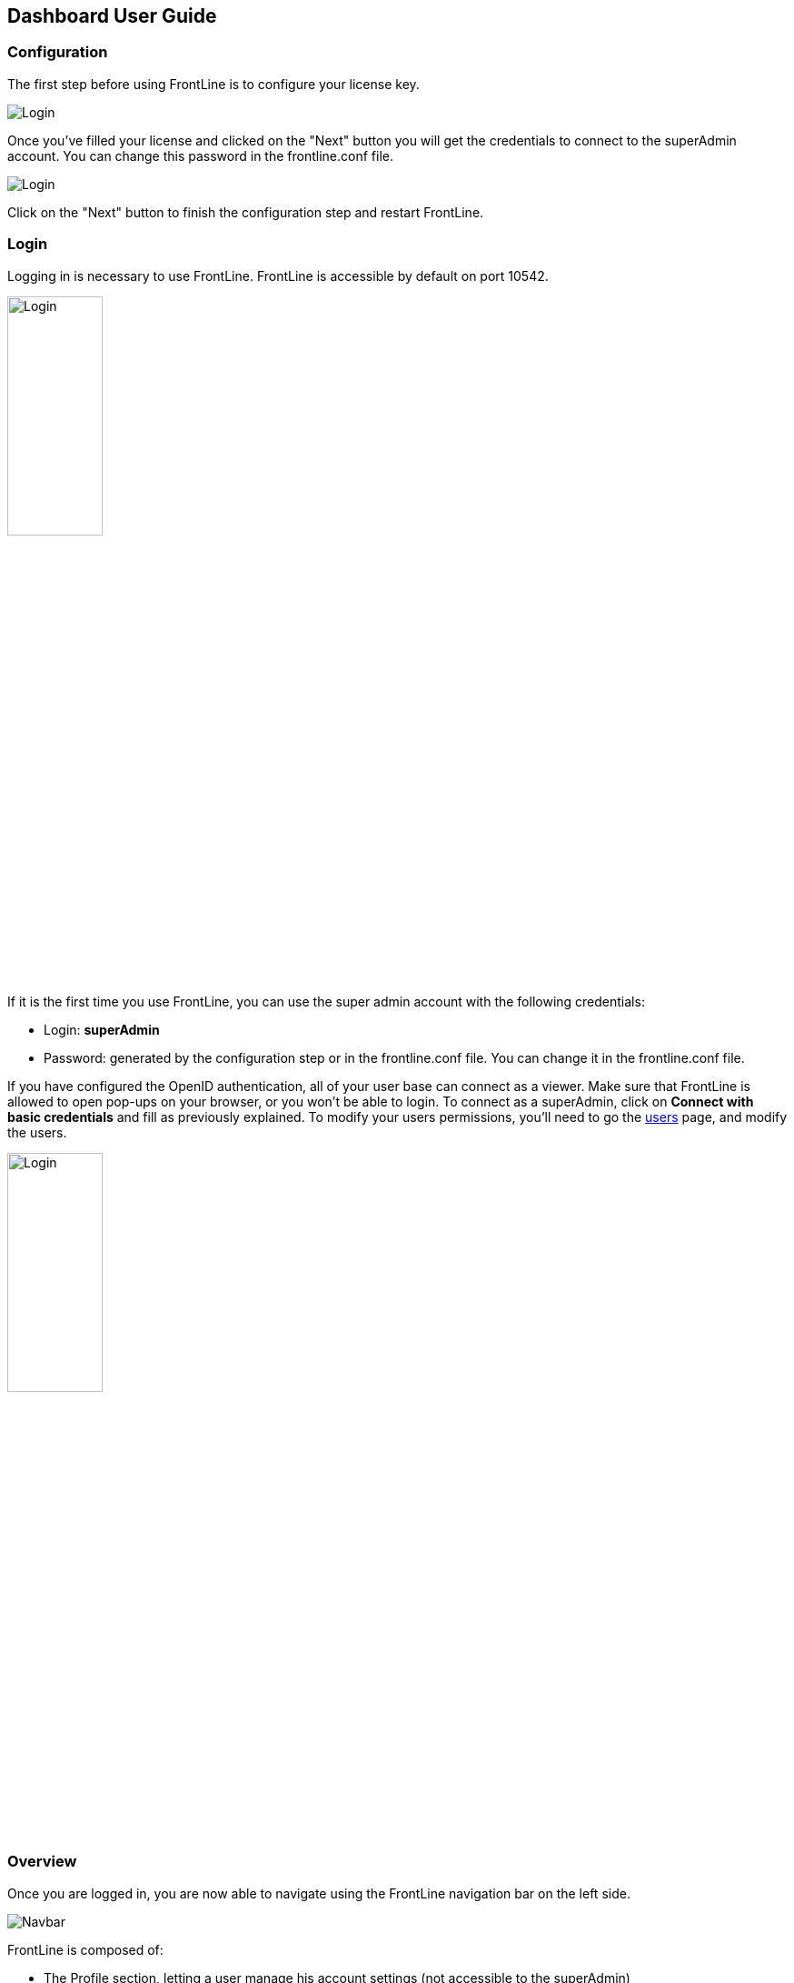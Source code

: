 == Dashboard User Guide

=== Configuration

The first step before using FrontLine is to configure your license key.

image::images/configuration.png[Login,align=center]

Once you've filled your license and clicked on the "Next" button you will get the credentials to connect to the superAdmin account. You can change this password in the frontline.conf file.

image::images/adminCredentials.png[Login,align=center]

Click on the "Next" button to finish the configuration step and restart FrontLine.

=== Login

Logging in is necessary to use FrontLine. FrontLine is accessible by default on port 10542.

image::images/login.png[Login,align=center, width=35%]

If it is the first time you use FrontLine, you can use the super admin account with the following credentials:

- Login: *superAdmin*
- Password: generated by the configuration step or in the frontline.conf file. You can change it in the frontline.conf file.

If you have configured the OpenID authentication, all of your user base can connect as a viewer. Make sure that FrontLine is allowed to open pop-ups on your browser, or you won't be able to login.
To connect as a superAdmin, click on *Connect with basic credentials* and fill as previously explained. To modify your users permissions, you'll need to go the <<users, users>> page, and modify the users.

image::images/oidc.png[Login,align=center, width=35%]

=== Overview

Once you are logged in, you are now able to navigate using the FrontLine navigation bar on the left side.

image::images/navbar.png[Navbar,align=center]

FrontLine is composed of:

- The Profile section, letting a user manage his account settings (not accessible to the superAdmin)
- The Admin section, letting administrators manage teams, users, API tokens, private keys and repositories
- The Simulations section, where runs, trends and simulations can be seen and managed
- The Pools section, where you can configure your cloud and on-premises instances
- The Documentation section, displaying all documentation guides, the link to the Swagger for our public API, and samples for your FrontLine tests
- The About section, letting you know the current version of FrontLine and the expiration date of your license key

We are now going to describe in depth each one of these sections.

=== Admin

==== Managing Teams

To access the Teams administration, click on *Admin* in the navigation bar, and choose *Teams*.

image::images/teams.png[Teams,align=center]

In the teams table, you can visualize the team name, the optional team quota, and the number of associated users, pools and simulations.
You can also copy the team id by clicking on the icon:clipboard[] icon.

===== Teams settings

To open the teams settings, click on *Teams Settings* on the right side of the search bar.

image::images/teams-settings.png[Teams,align=center]

The simulation quota of a team means the number of simulations a team is allowed to own. By default, there won't be any limitation, and your teams will be able to create simulations until you reach the number of simulations defined in your license.

The checkbox *Simulations quotas* needs to be enabled if you want the quotas to be applied. The sum of the quotas needs to be less or equal to the number of simulations allowed by your license. Please note that if this option is enabled, you need to provide a quota for each team, or this team won't be able to create a simulation.

===== Team

To create a team, click on the *Create* button.

image::images/create-team.png[Teams,align=center]

You can edit the team by clicking on the icon:pencil-alt[] icon and delete them using the checkboxes on the table's right part.
Note that you can't edit a quota from this modal, it can only be done from the team settings modal.

[[users]]
==== Managing Users

To access the Users administration, click on *Admin* in the navigation bar, and choose *Users*.

===== Permissions

There are 4 different user roles in FrontLine:

- System Admin
- Team Admin
- Tester
- Viewer

[cols="5*",options="header"]
|===

v|
^| Viewer
^| Tester
^| Team Admin
^| System Admin

v| Access own profile `1`
^| icon:check[]
^| icon:check[]
^| icon:check[]
^| icon:check[]

v| Access Reports
and Trends
^| Own team
^| Own team
^| Own team
^| Own team

v| Start Simulation
^|
^| Own team
^| Own team
^| Own team

v| Generate Public Links
^|
^| Own team
^| Own team
^| Own team

v| Create Simulation
^|
^|
^| Own team
^| Own team

v| Access Pools
^|
^|
^| Own team
^| Own team

v| Manage Pools
^|
^|
^|
^| Own team

v| Administrate Private Keys and Repositories
^|
^|
^| Own team
^| Own team

v| Administrate API Tokens, Users and Teams
^|
^|
^|
^| Own team

|===

Each role can be global or team-specific.

===== User administration

image::images/users.png[Users,align=center]

WARNING: If you switch between FrontLine embedded user management system and LDAP/OpenID mode, or if there is a problem fetching your user data in LDAP/OpenID, some users may be flagged as invalid. For example, if a user created in FrontLine doesn't exist in your LDAP/OpenID server, you won't be able to connect with this user anymore.

To create a user, click on the *Create* button. Once the user is created, copy his password, as you won't be able to retrieve it again. OpenID authentication disable user creation, and only allow to edit users permissions (users who have already connected one time).

image::images/create-user.png[Teams,align=center]

If you are using FrontLine with LDAP or OpenID, you will only have to fill the username and permissions to create a user, the other pieces of information come directly from the LDAP/OpenID. The username should be the same username as in the LDAP/OpenID.

You can edit the user by clicking on the icon:pencil-alt[] icon and delete them using the checkboxes on the table's right part.
To reset a user password, click on the icon:undo[] icon (only available in non-LDAP mode).

It should be noted that the superAdmin account can't be deleted or even modified here.

==== Managing API Tokens

To access the API Tokens administration, click on *Admin* in the navigation bar, and choose *API token*.

image::images/tokens.png[Tokens,align=center]

To create an API token, click on the *Create* button. Once the API token is created, copy the token, as you won't be able to retrieve it again.

image::images/create-token.png[Tokens,align=center]

There are three permissions available for an API Token:

- The Start permission, allowing to start simulations (typically useful in a CI like Jenkins)
- The Read permission, allowing to read all the data from runs (typically useful in Grafana)
- The All permission, combining both of the previous permissions

You can edit the API Token permissions by clicking on the icon:pencil-alt[] icon on the right part of the table. A permission can be set globally or to a specific team.
To regenerate a token, click on the icon:undo[] icon.

[[privateKey]]
==== Managing Private Keys

To access the Private Keys administration, click on *Admin* in the navigation bar, and choose *Private Keys*. A private key corresponds to the ssh key used to connect to your Git repository or pool instances.

image::images/private-keys.png[Private keys,align=center]

To create a Private Key, click on the *Create* button.

image::images/create-private-key.png[Create Private Key Modal,align=center]

A private key can be scoped on pool or repository. It means that you can only use this private key while configuring a repository or a pool. The all scope can't be choosen, as it is only there for the legacy private keys without scope.

You have two possibilities to reference private keys:

- Upload them directly by drag-and-drop or click on the input to choose the file on your filesystem
- Locate a private key existing on FrontLine's host. The private key permissions should be 600 or 400, and its owner should be the FrontLine process user

NOTE: If you are using the AWS marketplace offer and wish to reference an existing private key, you must connect with the `ec2-user` user and then `sudo` to the `frontline` user which is the one running the FrontLine process.

You can edit the private key by clicking on the icon:pencil-alt[] icon and delete them using the checkboxes on the table's right part.

[[managing-repositories]]
==== Managing Repositories

To access the repositories administration, click on *Admin* in the navigation bar, and choose *Repositories*

There are 2 types of repository: the ones where you download and compile the sources, and the others where you download an already-compiled project

image::images/repositories.png[Repositories,align=center]

To create a repository, click on the *Create* button.
You can edit the repository by clicking on the icon:pencil-alt[] icon and delete them using the checkboxes on the table's right part.

===== General

image::images/create-repository.png[Repository creation,align=center]

- *Name*: the name that will appear on the repositories table.
- *Team*: set if the repository is global or owned by a team
- *Repository Type*: the desired type of your repository


===== Sources Repository

Choose *Build from sources* as repository type if you wish that FrontLine fetch and compile the sources of your Gatling simulation. In this page, you'll configure how to fetch the sources.

image::images/create-repository-sources.png[Repository creation,align=center]

There are 3 different ways to retrieve your sources:

- *Clone a Git repository*: If you want to clone a git repository. You'll need to fill in the URL of the targeted repository, and the targeted git branch or tag (which can be overridden in the simulation configuration). If you're using ssh authentication, you can also fill in a previously added <<privateKey, private key>> scoped on repository with *Git SSH key*. If you're using HTTPS authentication, you can setup an username and password.
- *Use a project on FrontLine's filesystem*: Use a project located on FrontLine's filesystem, fill in the path to project repository.
- *Check out from Source Code Control System*: Useful if you're using a code control system other than Git, or if you need a really specific Git command.

====== Binary Repository

Choose *Download from a binary repository* if you already compiled your project and pushed to a binary repository.

image::images/create-repository-binary.png[Repository creation,align=center]

We currently support 4 different providers: JFrog Artifactory, Sonatype Nexus 2 & 3, AWS S3.

If you're using an Artifactory or Nexus repository, you'll need to fill in the following fields:

- *Repository URL*: the URL of the targeted repository
- *Authentication settings*: the key for the jar you want to download
* *Username*: the username of the user with sufficents permissions
* *API Key*: link:https://www.jfrog.com/confluence/display/RTF/Updating+Your+Profile#UpdatingYourProfile-APIKey[API key for the current user]

WARNING: make sure to follow the Repository URL pattern as follow

- JFrog Artifactory : http[s]://<host>/<repository>
- Sonatype Nexus 2  : http[s]://<host>/nexus/content/repositories/<repository>
- Sonatype Nexus 3  : http[s]://<host>/repository/<repository>

How to find the repository URL?

- Artifactory :

image::images/artifactory-repository-url.png[Artifactory,align=center]

- Nexus :

image::images/nexus-repository-url.png[Nexus,align=center]

If you're using an AWS S3 bucket, you'll need to fill in the following fields:

image::images/create-repository-s3.png[Repository creation,align=center]

- *Profile name*: choose a profile described in `~/.aws/credentials`, or select `Use environment or system variables` to use the permissions granted to the EC2 FrontLine instance
- *Region*: the region where you created your bucket
- *Bucket name*: the bucket name

Before saving, we advice to check the connection to the repository by clicking on the *Check Connection* button.

NOTE: Profile name requires the following permissions to be able to download from the AWS S3 repository

[source, json]
----
{
    "Version": "2012-10-17",
    "Statement": [
        {
            "Action": [
                "s3:GetObject"
            ],
            "Effect": "Allow",
            "Resource": "arn:aws:s3:::DOC-EXAMPLE-BUCKET/*"
        }
    ]
}
----

=== Accessing your profile

You can view your profile at any time by clicking on the *My Profile* button in the navigation bar.

image::images/profile.png[Profile,align=center]

The informations displayed are the following:

- Username
- First and Last name
- Mail address
- Different roles

To update your profile, modify the fields you want to change, then click on the button *Update your informations*.

You can't update your username here. You need to ask a System Admin to change your roles on the *Users Admin* page.

It should be noted that the superAdmin account doesn't have a profile.

If you are using FrontLine with LDAP, profiles will be read-only since users information are retrieved from the LDAP and not managed by FrontLine itself.

[[simulations]]
=== Simulations

To access the Simulations section, click on *Simulations* in the navbar.

The Simulations view contains all the simulations you have configured and the result of their last run.

image::images/simulation.png[Simulation,align=center]

If you don't have any simulations configured yet and don't know how to start, you can download some FrontLine pre-configured projects by clicking on the "Download sample simulations" green button.

image::images/samples.png[Samples,align=center]

Those samples are ready to use maven, sbt and gradle projects with proper configuration for FrontLine. You can also download those samples with the download link in the Documentation section.

Back to the Simulations section, at the top, there is an action bar which allow several actions:

- Create a simulation
- Search by simulation or team name
- Edit global properties
- Delete selected simulations

image::images/action-bar.png[Action bar,align=center]

==== Global Properties

Global properties contains every JVM options and system properties used by all of your simulations by default.
Editing those properties will be propagated to all the simulations.

If you don't want to use the default properties, check `Use custom global properties` and enter your own.

image::images/properties.png[Properties,align=center]

If you want specific properties for a simulation, you will be allowed to ignore those properties by checking the `Override Global Properties` box when creating or editing the simulation:

image::images/override.png[Override,align=center]

==== Creating a simulation

WARNING: FrontLine has a hard run duration limit of 7 days and will abort any test running for longer than that.
This limit exists for both performance (data who grow too humongous to be presented in the dashboard) and security (forgotten test running forever) reasons.

In order to create a simulation click on the "Create" button in the simulations table. There are 6 steps to create a simulation, 3 of which are optional.

===== Step 1: General

image::images/create-simulation1.png[CreateSimulation,align=center, scaledwidth="75%"]

- *Name*: the name that will appear on the simulations table.
- *Team*: the team which owns the simulation.
- *Class name*: the package and the name of your simulation scala class in the project that you want to start.

===== Step 2: Build configuration

In this step, you'll describe which <<managing-repositories,repository>> FrontLine will use, and how to use it.

image::images/create-simulation2a.png[CreateSimulation,align=center, scaledwidth="75%"]

- *Build type*: How you want to retrieve and build your simulation. You may choose to build from sources, download a binary from a Sonatype Nexus or JFrog Artifactory repository, or download a binary from an AWS S3 bucket.
- *Repository*: The <<managing-repositories,repository>> you created previously

====== Option 1: Build from sources

In this step, FrontLine will download the sources from your repository, and compile them.

- *Build command*: the command to build your project. Three common commands are built-in for projects whose build tools configuration follow our installation guide:
  * `mvn clean package -DskipTests --quiet` for maven project
  * `sbt -J-Xss100M ;clean;test:assembly -batch --error` for sbt project
  * `gradle clean frontLineJar -quiet` for gradle project

WARNING: Please make sure that the tools you are using are installed and available on the FrontLine machine, for example: `mvn`,  `sbt`, `git`, and `ssh`.

You can provide optional settings if you toggle *Advanced build configuration*.

- *Relative path*: the path to you simulation project in your repository (eg the Gatling simulation is not at the root of your git)
- *Environment variables*: the environment variables to be used along the build command. You can add as many environment variables as you want
- *Git Branch or Tag*: if you're using a git repository, you may specify another branch or tag than the one configured in the repository configuration

====== Option 2: Download binary from repository

In this step, you'll describe how FrontLine will download a jar deployed in an previously added repository.
This jar must have been built with the same maven/sbt/gradle configuration as described in the Developer section in this guide.

image::images/create-simulation2c.png[CreateSimulation,align=center, scaledwidth="75%"]

- *Artifact Maven coordinates*: the maven coordinates of the desired artifact. _version markers are not supported_

====== Option 3: Download binary from AWS S3

In this step, you'll describe how FrontLine will download a jar deployed in an AWS S3 bucket.
This jar must have been built with the same maven/sbt/gradle configuration as described in the Developer section in this guide.

image::images/create-simulation2b.png[CreateSimulation,align=center, scaledwidth="75%"]

- *Key*: the key for the jar you want to download

===== Step 3: Pools configuration

In this step, you'll configure the pools used for the FrontLine injectors.

image::images/create-simulation3.png[CreateSimulation,align=center, scaledwidth="75%"]

- *Weight distribution*: on even, every injector will produce the same load. On custom, you have to set the weight in % of each pool (eg the first pool does 20% of the requests, and the second does 80%). The sum of the weight should be 100%.
- *Pools*: defines the pools to be used when initiating the FrontLine injectors, see the section about <<pools, pools>>.
You can add many pools with a different number of hosts to run your simulation.
If you have more hosts than needed on your Pool, the hosts will be chosen randomly between all hosts available in this Pool.

After this step, you can save the simulation, or click on *More options* to access optional configuration.

===== Step 4 & 5: JVM options & Java System Properties

These steps allows you to defines JVM arguments and system properties used when running this particular simulation. You can choose to override the global properties.

image::images/create-simulation4.png[CreateSimulation,align=center, scaledwidth="75%"]
image::images/create-simulation5.png[CreateSimulation,align=center, scaledwidth="75%"]

NOTE: JVM options and Java System Properties will be saved in a snapshot that will be available in the run. This information will be visible by anyone who has read access.
You can exclude some properties from being copied if you prefix them with `sensitive.`.

NOTE: You can configure the `gatling.frontline.groupedDomains` System property to group connection stats from multiple subdomains and avoid memory issues when hitting a very large number of subdomains.
For example, setting this property as `.foo.com, .bar.com` will consolidate stats for `sub1.foo.com`, `sub2.foo.com`, `sub1.bar.com`, `sub2.bar.com` into `*****.foo.com` and `*****.bar.com`.

===== Step 6: Time window

Configuring a ramp up or ramp down means that the start and end of your simulation won't be used for calculating metrics and assertions.

image::images/create-simulation6.png[CreateSimulation,align=center, scaledwidth="75%"]

- *Ramp Up*: the number of seconds you want to exclude at the beginning of the run.
- *Ramp Down*: the number of seconds you want to exclude at the end of the run.

NOTE: Ramps parameters will only be applied if the run duration is longer than the sum of the two.

[[simulation-table]]
==== Simulations table

Now that you have created a simulation, you can start it by clicking on the icon:play[] icon in the *Start* column of the table.

image::images/start.png[Launch,align=center]

A run have the following life cycle:

- *Building*: in which it will download and build the simulation from the sources, preparing the hosts if needed
- *Deploying*: in which it will deploy the simulation to run on all the hosts
- *Injecting*: in which the simulation is running and viewable from the Reports

image::images/injecting.png[Injecting,align=center]

[[logs]]
By clicking on the icon:file-alt[] icon in the *Build Start* column, Frontline will display the build logs of the simulation. There is a limit of 1000 logs for a run.

image::images/logs.png[Logs,align=center]

[[assertions]]
You can click on the icon:search[] icon next to the status (if there is one) to display the assertions of the run.
Assertions are the assumptions made at the beginning of the simulation to be verified at the end:

image::images/assertions.png[Assertions,align=center]

==== Useful tips

- You can edit the simulation by clicking on the icon:pencil-alt[] icon next to his name
- You can search a simulation by his name, or its team name
- You can sort the simulations by any column except the *Start* one
- A *Delete* button will appear on the action bar when you select a simulation, you will be able to delete all the selected simulations
- When a simulation is running, you can abort the run by clicking on the Abort button
- You can copy a simulation ID by clicking on the icon:clipboard[] icon next to his name

Be aware that deleting a simulation will delete all the associated runs.

[[run-trends]]
==== Run / Trends

Runs list and trends can be accessed by clicking on the icon:history[] icon in the <<simulation-table, simulations table>>.

This view contains the list of your simulation's runs which can be filtered by name and/or status and the Trends which are displaying information between those runs.

image::images/run-trends.png[Runs/Trends,align=center]

[[runs-table]]
===== Runs table

image::images/run-table.png[RunTable,align=center]

Like the result of the latest run in the <<simulation-table, simulations table>> you have access to the <<logs, logs>> of the run by clicking on the icon:file-alt[] icon and you can sort the table by each columns. The logs are only available for run which are not flagged as "Successful".

If there is one, You can click on the icon:search[] icon next to the status to display the <<assertions, assertions>> of the run.
You can delete runs by selecting them and click on the *Delete* button in the action bar above the table.

You can comment a run by clicking on the icon:comment-alt[] icon on the right side of the table.

image::images/comment.png[Comment,align=center, width=400%]

You can also click on the icon:info-circle[] icon to see a snapshot of the run configuration. The system properties beginning with `sensitive.` are not displayed.

image::images/snapshot.png[Snapshot,align=center]

===== Run Comparison

image::images/compareRuns.png[CompareRuns,align=center]

You can compare the results of two runs if you click on the "Compare runs" button in the table. It allows you to compare the response time and errors of the two runs for each request.

You can choose the specific metric you want to compare by clicking on the metric name, and the specific run you want to compare by clicking on the run number.

The delta and variance will be displayed, so you can check if there is a progression or a degradation in performance.

===== Trends charts

The trends are charts that will display some globals statistics for each runs (eg: requests count) so that you can easily see how well your runs went compared to each other.
Each run is represented by his number in the chart and the chart won't display the statistics of a failed run (eg: Timeout, broken, etc..).

image::images/trends.png[Trends,align=center]

You can filter the statistics shown by filtering through scenarios, groups or requests that are involved in each runs.
You can chose how many runs will be compared by changing the limit (10, 25, 50, 100):

image::images/trends-bar.png[TrendsBar,align=center]

[[reports]]
==== Reports

The reports can be accessed by clicking on the icon:chart-area[] icon in the <<simulation-table, simulation table>> or in the <<runs-table, runs table>>.


This view introduce all the metrics available for a specific run.
This page consists of:

- <<top-navigation, The top navigation bar>>
- <<timeline, The timeline>>
- <<tabs, Tabs>>
- <<run-bar, The run bar>>
- <<charts, Charts area>>
- <<summary, The summary>> (only for requests and groups tabs)
- <<export, Export PDF>>

image::images/reports.png[Reports,align=center]

[[top-navigation]]
===== Top Navigation Bar

The navigation bar enable you to choose the simulation time range.

image::images/timewindow.png[TimeWindow,align=center]

[[timeline]]
===== Timeline

The timeline contains metrics of the full run providing an overview of the run.
Global informations are available such as the resolution and the simulation name.

The resolution indicates the number of seconds per data point in the graph.

You can change the time range with control buttons or by selecting a region on the timeline:

image::images/timeline.png[Timeline,align=center]

===== Assertions

The label below is used to display the status of the simulation (Ongoing, successful, timeout...).
If your simulation has assertions, this label will be clickable to show the assertions results.
You can comment the run run by clicking on the icon:comment-alt[] icon.

image::images/timeline-assertions.png[Assertions,align=center,width=400%]

[[tabs]]
===== Tabs

Below the navigator chart, there are tabs to switch charts.
Each tab has the same structure except the summary that is available only for requests and groups tabs.

image::images/tabs.png[Tabs,align=center]

[[run-bar]]
===== Run Bar

This bar is a combination of buttons:

- *Start / Abort*: Use this button to start a new run of the simulation, or stop the ongoing run (not available if you have a Viewer permission)
- *Grafana*: Link to the Grafana dashboard if you have filled in the configuration in frontline.conf
- *Generate public link*: To create a public link
- *Switch to Summary*: Switch to <<summary, summary>> view for Requests & Groups tabs
- buttons to filter the metrics drawn in the charts area

image::images/run-bar.png[RunBar,align=center,width=120%]

====== Generate Public Links

A public link is a link of the current reports which will be accessible to anyone, without having to log-in to FrontLine. To generate a public link, click on the *Generate public link* button and choose the expiration date of your link.

image::images/generate-public-link.png[generatePublicLink,align=center,width=400%]

The maximum allowed lifetime for a public link is 1 year.

Once you have chosen an expiration date, you can proceed by clicking on the generate button.

image::images/successful-generation-public-link.png[SuccessfulLink,align=center]

You can copy the public link to share your reports to non-FrontLine users, or click on the "Go" Button to access it yourself. You can click on the "OK" button to close this modal.

[[charts]]
===== Charts

Each charts in FrontLine are connected to each other, so if you select a time window on a chart it will automatically change it
for all other charts. Metrics are drawn in multiple charts.

image::images/charts.png[Charts,align=center]

Some of them have an icon to update the chart settings:

image::images/distrib-chart.png[DistributionChart,align=center]

Moreover, histograms and pies are hidden behind each counts charts, accessible by clicking their top right corner icon below.

image::images/pie-button.png[PieChart,align=center]

WARNING: If your kernel version is too low (around below 3.10) you might not be able to get data from the TCP connection by state graph on the Connections tab. If you want to be able to get these data, you should upgrade your kernel.

[[summary]]
===== Summary (Requests and Groups only)

This view is available only from requests and groups tabs.
It is a summary of metrics drawn in the charts, and has two modes: flat, by default, and hierarchy.
The summary is also connected to the timeline and the time window selected, so if you change the time window the summary
will refresh his data to match the time window.

On Flat mode you can filter the data by clicking any column name of the table.

image::images/summary.png[Summary,align=center]

[[export]]
===== Export PDF
When clicking on the green button in the navigation bar, you will have access to a page where you can configure and then export a PDF report of a specific simulation.

image::images/export-button.png[Export,align=center]

This report is initialized with:

- a title element with the date of the run you were coming from
- the run status
- the run comments
- the run assertions
- the run requests summary
- 3 charts of the run:
* Requests and Responses per second
* Responses per Second by Status
* Response Time Percentiles

image::images/export-page.png[Export,align=center]

This page is a configurable list of different elements that will be displayed in the report. You can click on the blue add button under every element
to add another one.

Every element can be moved up or down by clicking on the blue arrow on the top right of the element, or be removed by clicking on the red dash.

Those elements are composed of:

- *Title*: add a title element.
- *Text Area*: add an editable text element.
- *New Page*: allow you to skip a page in the report.
- *Run*:
* *Status*: add an editable text element with a predefined text set to the status of the selected run.
* *Comments*: add an editable text element with a predefined text set to the comments of the selected run.
* *Assertions*: add a table with the assertions of the selected run.
* *Summary*: add the summary table of the selected run in a new landscape page.
- *Chart*: add a chart element that you can interact with before exporting it to PDF.
- *Counts*: add a count chart element that you can interact with before exporting it to PDF.

As you can see below, every charts (or other elements) can be interact with individually. You can zoom on it, or select the run, the scenario,
the group, etc.. whose you want your data to be fetch. You do not need to have the same settings for each element.

image::images/export-charts.png[Export,align=center]

After adding all desired elements in the report you can click on the *Export PDF* button on the top right to get your PDF file.

image::images/export-actions.png[Export,align=center]

There are two more actions you can do:

- *Save*: save the current Export configuration:
* *as a template*: this option will save the element list without the content
* *as a save*: this option will save everything, including the content of the Text Area and the configuration of the graphs
- *Load*: load a previously saved template or save.


===== Useful Tips

====== Zoom

You can reset zoom by double clicking on a chart.
It is possible to change the time range window by the following actions:

- Clicking zoom icons of the control buttons
- Select a zone in any charts and timeline
- Select a range time from the top navigation bar

====== Markers

To ease your analysis, you can create markers on all the charts by right clicking on them. And click on the top of the marker to delete it.

image::images/marker.png[Marker,align=center]

====== Multiple Highlights

In the top right menu, you can activate the *Multiple Highlights* setting which allows the tooltip to be displayed on every chart at the same time.

image::images/multiplecheck.png[Marker,align=center]
image::images/multiple.png[Marker,align=center]

====== Percentiles Mask

In the top right menu, you can click on the *Percentiles* setting to be able to chose what percentiles to display in the chart.

image::images/percentilesmask.png[Mask,align=center]
image::images/percentileschart.png[Mask,align=center]

====== Date Time / Elapsed Time

In the top right menu, you can activate the *Date Time* setting to be able to switch from elapsed time to date time.

====== Highlight Legend

By hovering the label on the percentiles chart legend, you will be able to highlight the curve on the chart, leading to a better view of that curve.
The highlight legend options is enable to every "non stacked" graph.

image::images/highlightchart.png[Mask,align=center]

=== Documentation

You can click on the Documentation icon in the navigation bar on the bottom left of the screen to display every link to the FrontLine documentation and samples.

image::images/documentation.png[Mask,align=center]

=== Plugins Download

If you want to download one of your official FrontLine plugin, please click on the Plugins icon in the navigation bar. For more informations about the plugins, please refer to our plugins guide: https://gatling.io/docs/frontline/FrontLine-Plugins-Guide.pdf

image::images/plugins_modal.png[Mask,align=center]


=== About

You can click on the About icon in the navigation bar to display the informations about your FrontLine version and about your license.

image::images/about.png[Mask,align=center]
